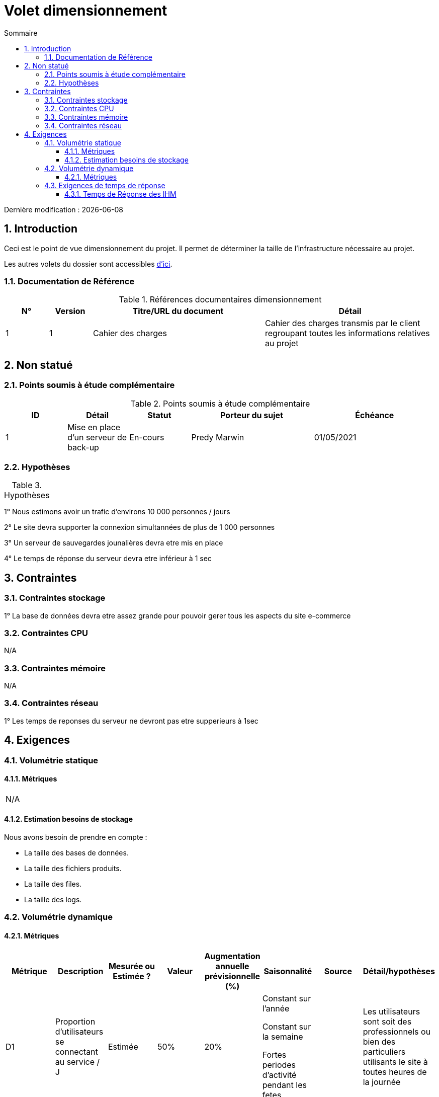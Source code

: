 = Volet dimensionnement
:sectnumlevels: 4
:toclevels: 4
:sectnums: 4
:toc: left
:icons: font
:toc-title: Sommaire

Dernière modification : {docdate}

== Introduction

Ceci est le point de vue dimensionnement du projet. Il permet de déterminer la taille de l'infrastructure nécessaire au projet.

Les autres volets du dossier sont accessibles link:./README.adoc[d'ici].

=== Documentation de Référence

.Références documentaires dimensionnement
[cols="1,1,4,4"]
|====
|N°|Version|Titre/URL du document|Détail

|1|1|Cahier des charges|Cahier des charges transmis par le client regroupant toutes les informations relatives au projet

|====

== Non statué

=== Points soumis à étude complémentaire

.Points soumis à étude complémentaire
[cols="1,1,1,2,2"]
|====
ID|Détail|Statut|Porteur du sujet|Échéance

|1|Mise en place d'un serveur de back-up|En-cours|Predy Marwin|01/05/2021

|====

=== Hypothèses

.Hypothèses
[cols="1,4"]
|====
|====
1° Nous estimons avoir un trafic d'environs 10 000 personnes / jours 

2° Le site devra supporter la connexion simultannées de plus de 1 000 personnes 

3° Un serveur de sauvegardes jounalières devra etre mis en place

4° Le temps de réponse du serveur devra etre inférieur à 1 sec


== Contraintes

=== Contraintes stockage

1° La base de données devra etre assez grande pour pouvoir gerer tous les aspects du site e-commerce 

=== Contraintes CPU

N/A

=== Contraintes mémoire

N/A

=== Contraintes réseau

1° Les temps de reponses du serveur ne devront pas etre supperieurs à 1sec 

== Exigences

=== Volumétrie statique

==== Métriques

|====

N/A

|====

==== Estimation besoins de stockage

Nous avons besoin de prendre en compte : 

- La taille des bases de données.
- La taille des fichiers produits.
- La taille des files.
- La taille des logs.

=== Volumétrie dynamique

==== Métriques

|====
|Métrique|Description |Mesurée ou Estimée ? | Valeur | Augmentation annuelle prévisionnelle (%) | Saisonnalité|  Source| Détail/hypothèses 

|D1 |Proportion d’utilisateurs se connectant au service / J | Estimée | 50%  |20% | Constant sur l’année

Constant sur la semaine

Fortes periodes d'activité pendant les fetes | | Les utilisateurs sont soit des professionnels ou bien des particuliers utilisants le site à toutes heures de la journée

|D2 |Sauvegarde jounalière des serveurs | Estimée | 2%  |1% | Constant sur l’année| | Sauvegarde du serveur principal sur un serveur dédié en cas de problèmes

|====

=== Exigences de temps de réponse

==== Temps de Réponse des IHM

.Types de sollicitation :
[cols='3,1,1,1']
|====
|Type de sollicitation|Bon niveau|Niveau moyen|Niveau insuffisant

|Chargement d’une page|< 0,5 s|	< 1 s| > 2 s
|Chargement des articles|< 0,5 s|< 1 s| > 2 s
|Poceder aux paiement|< 2 s|< 2,5 s| > 4 s

|====
